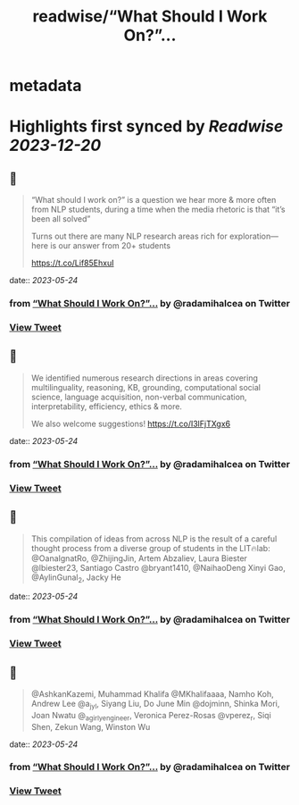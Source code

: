 :PROPERTIES:
:title: readwise/“What Should I Work On?”...
:END:


* metadata
:PROPERTIES:
:author: [[radamihalcea on Twitter]]
:full-title: "“What Should I Work On?”..."
:category: [[tweets]]
:url: https://twitter.com/radamihalcea/status/1660984828622192644
:image-url: https://pbs.twimg.com/profile_images/1022984303712653312/FE2COcsw.jpg
:END:

* Highlights first synced by [[Readwise]] [[2023-12-20]]
** 📌
#+BEGIN_QUOTE
“What should I work on?” is a question we hear more & more often from NLP students, during a time when the media rhetoric is that “it’s been all solved”

Turns out there are many NLP research areas rich for exploration—here is our answer from 20+ students

https://t.co/Lif85EhxuI 
#+END_QUOTE
    date:: [[2023-05-24]]
*** from _“What Should I Work On?”..._ by @radamihalcea on Twitter
*** [[https://twitter.com/radamihalcea/status/1660984828622192644][View Tweet]]
** 📌
#+BEGIN_QUOTE
We identified numerous research directions in areas covering multilinguality, reasoning, KB, grounding, computational social science, language acquisition, non-verbal communication, interpretability, efficiency, ethics & more.

We also welcome suggestions!
https://t.co/I3lFjTXgx6 
#+END_QUOTE
    date:: [[2023-05-24]]
*** from _“What Should I Work On?”..._ by @radamihalcea on Twitter
*** [[https://twitter.com/radamihalcea/status/1660984831721832448][View Tweet]]
** 📌
#+BEGIN_QUOTE
This compilation of ideas from across NLP is the result of a careful thought process from a diverse group of students in the LIT🔥lab: @OanaIgnatRo, @ZhijingJin, Artem Abzaliev, Laura Biester @lbiester23, Santiago Castro @bryant1410, @NaihaoDeng Xinyi Gao, @AylinGunal_2, Jacky He 
#+END_QUOTE
    date:: [[2023-05-24]]
*** from _“What Should I Work On?”..._ by @radamihalcea on Twitter
*** [[https://twitter.com/radamihalcea/status/1660984834167128065][View Tweet]]
** 📌
#+BEGIN_QUOTE
@AshkanKazemi, Muhammad Khalifa @MKhalifaaaa, Namho Koh, Andrew Lee @a_jy_l, Siyang Liu, Do June Min @dojminn, Shinka Mori, Joan Nwatu @_agirlyengineer, Veronica Perez-Rosas @vperez_r, Siqi Shen, Zekun Wang, Winston Wu 
#+END_QUOTE
    date:: [[2023-05-24]]
*** from _“What Should I Work On?”..._ by @radamihalcea on Twitter
*** [[https://twitter.com/radamihalcea/status/1660984836843089920][View Tweet]]